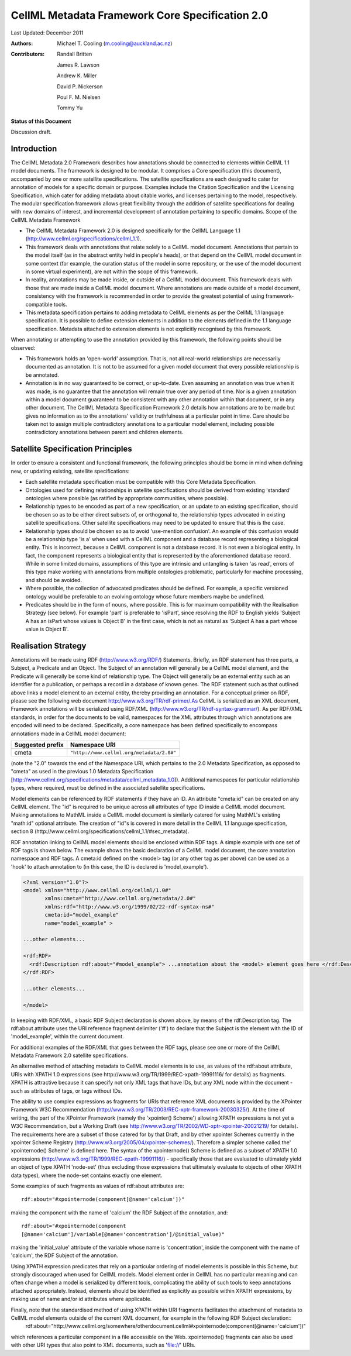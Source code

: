 .. _cellmlmetaspec-core:

================================================
CellML Metadata Framework Core Specification 2.0
================================================

Last Updated: December 2011

:Authors:
  Michael T. Cooling (m.cooling@auckland.ac.nz)

:Contributors:
  Randall Britten
  
  James R. Lawson

  Andrew K. Miller

  David P. Nickerson

  Poul F. M. Nielsen

  Tommy Yu

**Status of this Document**

Discussion draft.

Introduction
============

The CellML Metadata 2.0 Framework describes how annotations should be connected to elements within CellML 1.1 model documents. The framework is designed to be modular. It comprises a Core specification (this document), accompanied by one or more satellite specifications. The satellite specifications are each designed to cater for annotation of models for a specific domain or purpose. Examples include the Citation Specification and the Licensing Specification, which cater for adding metadata about citable works, and licenses pertaining to the model, respectively. The modular specification framework allows great flexibility through the addition of satellite specifications for dealing with new domains of interest, and incremental development of annotation pertaining to specific domains.
Scope of the CellML Metadata Framework

* The CellML Metadata Framework 2.0 is designed specifically for the CellML Language 1.1 (http://www.cellml.org/specifications/cellml_1.1).
* This framework deals with annotations that relate solely to a CellML model document. Annotations that pertain to the model itself (as in the abstract entity held in people's heads), or that depend on the CellML model document in some context (for example, the curation status of the model in some repository, or the use of the model document in some virtual experiment), are not within the scope of this framework.
* In reality, annotations may be made inside, or outside of a CellML model document. This framework deals with those that are made inside a CellML model document. Where annotations are made outside of a model document, consistency with the framework is recommended in order to provide the greatest potential of using framework-compatible tools.
* This metadata specification pertains to adding metadata to CellML elements as per the CellML 1.1 language specification. It is possible to define extension elements in addition to the elements defined in the 1.1 language specification. Metadata attached to extension elements is not explicitly recognised by this framework.

When annotating or attempting to use the annotation provided by this framework, the following points should be observed:

* This framework holds an 'open-world' assumption. That is, not all real-world relationships are necessarily documented as annotation. It is not to be assumed for a given model document that every possible relationship is be annotated.
* Annotation is in no way guaranteed to be correct, or up-to-date. Even assuming an annotation was true when it was made, is no guarantee that the annotation will remain true over any period of time. Nor is a given annotation within a model document guaranteed to be consistent with any other annotation within that document, or in any other document. The CellML Metadata Specification Framework 2.0 details how annotations are to be made but gives no information as to the annotations' validity or truthfulness at a particular point in time. Care should be taken not to assign multiple contradictory annotations to a particular model element, including possible contradictory annotations between parent and children elements.

Satellite Specification Principles
==================================

In order to ensure a consistent and functional framework, the following principles should be borne in mind when defining new, or updating existing, satellite specifications:

* Each satellite metadata specification must be compatible with this Core Metadata Specification.
* Ontologies used for defining relationships in satellite specifications should be derived from existing 'standard' ontologies where possible (as ratified by appropriate communities, where possible).
* Relationship types to be encoded as part of a new specification, or an update to an existing specification, should be chosen so as to be either direct subsets of, or orthogonal to, the relationship types advocated in existing satellite specifications. Other satellite specifications may need to be updated to ensure that this is the case.
* Relationship types should be chosen so as to avoid 'use-mention confusion'. An example of this confusion would be a relationship type 'is a' when used with a CellML component and a database record representing a biological entity. This is incorrect, because a CellML component is not a database record. It is not even a biological entity. In fact, the component represents a biological entity that is represented by the aforementioned database record. While in some limited domains, assumptions of this type are intrinsic and untangling is taken 'as read', errors of this type make working with annotations from multiple ontologies problematic, particularly for machine processing, and should be avoided.
* Where possible, the collection of advocated predicates should be defined. For example, a specific versioned ontology would be preferable to an evolving ontology whose future members maybe be undefined.
* Predicates should be in the form of nouns, where possible. This is for maximum compatibility with the Realisation Strategy (see below). For example 'part' is preferable to 'isPart', since resolving the RDF to English yields 'Subject A has an isPart whose values is Object B' in the first case, which is not as natural as 'Subject A has a part whose value is Object B'.

Realisation Strategy
====================

Annotations will be made using RDF (http://www.w3.org/RDF/) Statements. Briefly, an RDF statement has three parts, a Subject, a Predicate and an Object. The Subject of an annotation will generally be a CellML model element, and the Predicate will generally be some kind of relationship type. The Object will generally be an external entity such as an identifier for a publication, or perhaps a record in a database of known genes. The RDF statement such as that outlined above links a model element to an external entity, thereby providing an annotation. For a conceptual primer on RDF, please see the following web document http://www.w3.org/TR/rdf-primer/.As CellML is serialized as an XML document, Framework annotations will be serialized using RDF/XML (http://www.w3.org/TR/rdf-syntax-grammar/). As per RDF/XML standards, in order for the documents to be valid, namespaces for the XML attributes through which annotations are encoded will need to be declared. Specifically, a core namespace has been defined specifically to encompass annotations made in a CellML model document:

+----------------------------+-------------------------------------------+
| Suggested prefix           | Namespace URI                             |
+============================+===========================================+
| cmeta                      | ``"http://www.cellml.org/metadata/2.0#"`` |
+----------------------------+-------------------------------------------+

(note the "2.0" towards the end of the Namespace URI, which pertains to the 2.0 Metadata Specification, as opposed to "cmeta" as used in the previous 1.0 Metadata Specification [http://www.cellml.org/specifications/metadata/cellml_metadata_1.0]). Additional namespaces for particular relationship types, where required, must be defined in the associated satellite specifications.

Model elements can be referenced by RDF statements if they have an ID. An attribute "cmeta:id" can be created on any CellML element. The "id" is required to be unique across all attributes of type ID inside a CellML model document. Making annotations to MathML inside a CellML model document is similarly catered for using MathML's existing "math:id" optional attribute. The creation of "id"s is covered in more detail in the CellML 1.1 language specification, section 8 (http://www.cellml.org/specifications/cellml_1.1/#sec_metadata).

RDF annotation linking to CellML model elements should be enclosed within RDF tags. A simple example with one set of RDF tags is shown below. The example shows the basic declaration of a CellML model document, the core annotation namespace and RDF tags. A cmeta:id defined on the <model> tag (or any other tag as per above) can be used as a 'hook' to attach annotation to (in this case, the ID is declared is 'model_example').

.. code-block:: xml

   <?xml version="1.0"?>
   <model xmlns="http://www.cellml.org/cellml/1.0#"
          xmlns:cmeta="http://www.cellml.org/metadata/2.0#"
          xmlns:rdf="http://www.w3.org/1999/02/22-rdf-syntax-ns#"
          cmeta:id="model_example"
          name="model_example" > 

   ...other elements...

   <rdf:RDF>
     <rdf:Description rdf:about="#model_example"> ...annotation about the <model> element goes here </rdf:Description>
   </rdf:RDF>

   ...other elements...

   </model>

 

In keeping with RDF/XML, a basic RDF Subject declaration is shown above, by means of the rdf:Description tag. The rdf:about attribute uses the URI reference fragment delimiter ('#') to declare that the Subject is the element with the ID of 'model_example', within the current document.

For additional examples of the RDF/XML that goes between the RDF tags, please see one or more of the CellML Metadata Framework 2.0 satellite specifications.

An alternative method of attaching metadata to CellML model elements is to use, as values of the rdf:about attribute, URIs with XPATH 1.0 expressions (see http://www.w3.org/TR/1999/REC-xpath-19991116/ for details) as fragments. XPATH is attractive because it can specify not only XML tags that have IDs, but any XML node within the document - such as attributes of tags, or tags without IDs.

The ability to use complex expressions as fragments for URIs that reference XML documents is provided by the XPointer Framework W3C Recommendation (http://www.w3.org/TR/2003/REC-xptr-framework-20030325/). At the time of writing, the part of the XPointer Framework (namely the 'xpointer() Scheme') allowing XPATH expressions is not yet a W3C Recommendation, but a Working Draft (see http://www.w3.org/TR/2002/WD-xptr-xpointer-20021219/ for details). The requirements here are a subset of those catered for by that Draft, and by other xpointer Schemes currently in the xpointer Scheme Registry (http://www.w3.org/2005/04/xpointer-schemes/). Therefore a simpler scheme called the' xpointernode() Scheme' is defined here. The syntax of the xpointernode() Scheme is defined as a subset of XPATH 1.0 expressions (http://www.w3.org/TR/1999/REC-xpath-19991116/) - specifically those that are evaluated to ultimately yield an object of type XPATH 'node-set' (thus excluding those expressions that ultimately evaluate to objects of other XPATH data types), where the node-set contains exactly one element.

Some examples of such fragments as values of rdf:about attributes are::

   rdf:about="#xpointernode(component[@name='calcium'])"

making the component with the name of 'calcium' the RDF Subject of the annotation, and::

   rdf:about="#xpointernode(component
   [@name='calcium']/variable[@name='concentration']/@initial_value)"

making the 'initial_value' attribute of the variable whose name is 'concentration', inside the component with the name of 'calcium', the RDF Subject of the annotation.

Using XPATH expression predicates that rely on a particular ordering of model elements is possible in this Scheme, but strongly discouraged when used for CellML models. Model element order in CellML has no particular meaning and can often change when a model is serialized by different tools, complicating the ability of such tools to keep annotations attached appropriately. Instead, elements should be identified as explicitly as possible within XPATH expressions, by making use of name and/or id attributes where applicable.

Finally, note that the standardised method of using XPATH within URI fragments facilitates the attachment of metadata to CellML model elements outside of the current XML document, for example in the following RDF Subject declaration::
   rdf:about="http://www.cellml.org/somewhere/otherdocument.cellml#xpointernode(component[@name='calcium'])"

which references a particular component in a file accessible on the Web. xpointernode() fragments can also be used with other URI types that also point to XML documents, such as 'file://' URIs.
